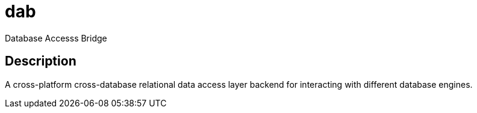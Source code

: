 = dab
:icons: font

Database Accesss Bridge

== Description

A cross-platform cross-database relational data access layer backend for interacting with different database engines.
